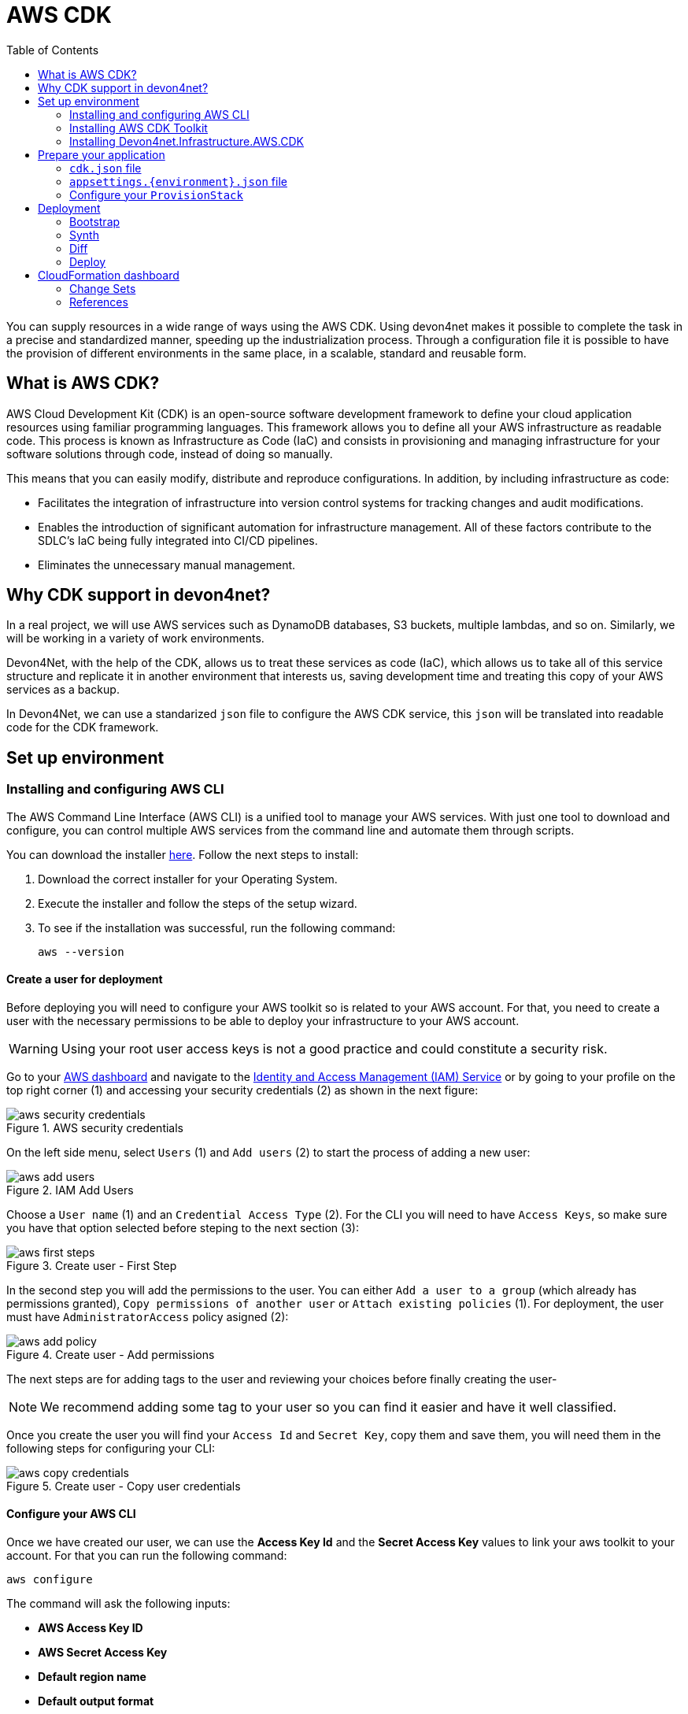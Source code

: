 :toc:

= AWS CDK

toc::[]

You can supply resources in a wide range of ways using the AWS CDK. Using devon4net makes it possible to complete the task in a precise and standardized manner, speeding up the industrialization process. Through a configuration file it is possible to have the provision of different environments in the same place, in a scalable, standard and reusable form.

== What is AWS CDK?

AWS Cloud Development Kit (CDK) is an open-source software development framework to define your cloud application resources using familiar programming languages. This framework allows you to define all your AWS infrastructure as readable code. This process is known as Infrastructure as Code (IaC) and consists in provisioning and managing infrastructure for your software solutions through code, instead of doing so manually.

This means that you can easily modify, distribute and reproduce configurations. In addition, by including infrastructure as code:

* Facilitates the integration of infrastructure into version control systems for tracking changes and audit modifications.

* Enables the introduction of significant automation for infrastructure management. All of these factors contribute to the SDLC's IaC being fully integrated into CI/CD pipelines.

* Eliminates the unnecessary manual management.

== Why CDK support in devon4net?

In a real project, we will use AWS services such as DynamoDB databases, S3 buckets, multiple lambdas, and so on.
Similarly, we will be working in a variety of work environments.

Devon4Net, with the help of the CDK, allows us to treat these services as code (IaC), which allows us to take all of this service structure and replicate it in another environment that interests us, saving development time and treating this copy of your AWS services as a backup. 

In Devon4Net, we can use a standarized `json` file to configure the AWS CDK service, this `json` will be translated into readable code for the CDK framework.

== Set up environment

=== Installing and configuring AWS CLI

The AWS Command Line Interface (AWS CLI) is a unified tool to manage your AWS services. With just one tool to download and configure, you can control multiple AWS services from the command line and automate them through scripts.

You can download the installer https://aws.amazon.com/cli/?nc1=h_ls[here]. Follow the next steps to install:

1. Download the correct installer for your Operating System.
2. Execute the installer and follow the steps of the setup wizard.
3. To see if the installation was successful, run the following command:
+
[source, console]
----
aws --version
----

==== Create a user for deployment

Before deploying you will need to configure your AWS toolkit so is related to your AWS account. For that, you need to create a user with the necessary permissions to be able to deploy your infrastructure to your AWS account. 

WARNING: Using your root user access keys is not a good practice and could constitute a security risk.

Go to your https://aws.amazon.com/es/console/[AWS dashboard] and navigate to the https://console.aws.amazon.com/iam/[Identity and Access Management (IAM) Service] or by going to your profile on the top right corner (1) and accessing your security credentials (2) as shown in the next figure:

.AWS security credentials
image::images/aws_security_credentials.png[]

On the left side menu, select `Users` (1) and `Add users` (2) to start the process of adding a new user:

.IAM Add Users
image::images/aws_add_users.png[]

Choose a `User name` (1) and an `Credential Access Type` (2). For the CLI you will need to have `Access Keys`, so make sure you have that option selected before steping to the next section (3):

.Create user - First Step
image::images/aws_first_steps.png[]

In the second step you will add the permissions to the user. You can either `Add a user to a group` (which already has permissions granted), `Copy permissions of another user` or `Attach existing policies` (1). For deployment, the user must have `AdministratorAccess` policy asigned (2):

.Create user - Add permissions
image::images/aws_add_policy.png[]

The next steps are for adding tags to the user and reviewing your choices before finally creating the user-

NOTE: We recommend adding some tag to your user so you can find it easier and have it well classified.

Once you create the user you will find your `Access Id` and `Secret Key`, copy them and save them, you will need them in the following steps for configuring your CLI:

.Create user - Copy user credentials
image::images/aws_copy_credentials.png[]

==== Configure your AWS CLI

Once we have created our user, we can use the *Access Key Id* and the *Secret Access Key* values to link your aws toolkit to your account. For that you can run the following command:

[source, console]
----
aws configure
----

The command will ask the following inputs:

* *AWS Access Key ID* 
* *AWS Secret Access Key* 
* *Default region name*
* *Default output format* 

Paste the keys in their respective place and you have successfully configured your AWS CLI.

=== Installing AWS CDK Toolkit

The AWS CDK Toolkit, the CLI command cdk, is the primary tool for interacting with your AWS CDK app. It executes your app, interrogates the application model you defined, and produces and deploys the AWS CloudFormation templates generated by the AWS CDK. It also provides other features useful for creating and working with AWS CDK projects.

In order to Install the AWS CDK Toolkit you have to run the following command in a shell via npm:

[source, console]
----
npm install -g aws-cdk
----

All the CDK Toolkit commands start with `cdk`, which is followed by a subcommand, as you can see in the following table:

[cols="1,1"]
|===
|Command

|Function

|cdk list (ls)
|Lists the stacks in the app
|cdk synthesize (synth)
|Synthesizes and prints the CloudFormation template for the specified stack(s) 
|cdk bootstrap 
|Deploys the CDK Toolkit staging stack; see https://docs.aws.amazon.com/cdk/v2/guide/bootstrapping.html[Bootstrapping]
|cdk deploy 
|Deploys the specified stack(s) 
|cdk destroy
|Destroys the specified stack(s) 
|cdk diff
|Compares the specified stack and its dependencies with the deployed stack(s) or a local CloudFormation template 
|cdk metadata 
|Displays metadata about the specified stack 
|cdk init 
|Creates a new CDK project in the current directory from a specified template 
|cdk context
|Manages cached context values
|cdk docs (doc) 
|Opens the CDK API reference in your browser 
|cdk doctor 
|Checks your CDK project for potential problems 
|===

=== Installing Devon4net.Infrastructure.AWS.CDK

You need to install the `Devon4net.Infrastructure.AWS.CDK` NuGet, for that you can run the following command in the Package Manager Console:

[source, console]
----
Install-Package Devon4net.Infrastructure.AWS.CDK
----

== Prepare your application

=== `cdk.json` file

For the project's deployment, you must include a `cdk.json` file in your project.
This file will contain the path of your project and will run the program.
The file must contain the following information.

[source json]
----
{
  "app": "dotnet run --project {PathToYourProjectSolution}.csproj",
  "watch": {
    "include": [
      "**"
    ],
    "exclude": [
      "README.md",
      "cdk*.json",
      "src/*/obj",
      "src/*/bin",
      "src/*.sln",
      "src/*/GlobalSuppressions.cs",
      "src/*/*.csproj"
    ]
  },
  "context": {
    "@aws-cdk/aws-apigateway:usagePlanKeyOrderInsensitiveId": true,
    "@aws-cdk/core:stackRelativeExports": true,
    "@aws-cdk/aws-rds:lowercaseDbIdentifier": true,
    "@aws-cdk/aws-lambda:recognizeVersionProps": true,
    "@aws-cdk/aws-cloudfront:defaultSecurityPolicyTLSv1.2_2021": true,
    "@aws-cdk-containers/ecs-service-extensions:enableDefaultLogDriver": true,
    "@aws-cdk/aws-ec2:uniqueImdsv2TemplateName": true,
    "@aws-cdk/core:target-partitions": [
      "aws",
      "aws-cn"
    ]
  }
}
----

You simply need to replace `{PathToYourProjectSolution}` with the path to your project in order to use the cdk commands.

=== `appsettings.{environment}.json` file

You will also need to configure your infrastructure in your `appsettings.{environment}.json`. For example, the following configuration will create an S3Bucket in your AWS account:

[source, json]
----
{
  "CdkOptions": [
    {
      "ProvisionStack": {
        "Id": "devon-test",
        "ApplicationName": "devon-test",
        "EnvironmentName": "test",
        "AwsAccount": "000000000000",             // Input here your AWS Account Id
        "AwsRegion": "eu-west-1"
      },
      "S3Buckets": [
        {
          "Id": "testbucket",
          "LocateInsteadOfCreate": false,
          "BucketName": "testbucket4765183745",
          "ExpirationDays": 0,
          "Versioned": false,
          "EnforceSSL": true,
          "BlockPublicAccess": true
        }
      ]
    }
  ]
}
----

NOTE: To learn more about how to configure your desired services in your settings file, please read the CDK package documentation.

=== Configure your `ProvisionStack`

In the *Startup* class of your application, follow the nexts steps:

1. Load your `appsettings.{environment}.json` configuration file. As an example, consider the Options Pattern:
+
[source, c#]
----
private static List<CdkOptions> LoadConfigurationFiles()
{
    var file = FileOperationsHelper.GetFilesFromPath("appsettings.json")?.FirstOrDefault();
    if (file == null) throw new ArgumentException("No appsettings.json was provided");

    var configuration = new ConfigurationBuilder().AddJsonFile(file, true, true).Build();

    var environmentFileName = Configuration.GetSection("Environment").Value;

    var environmentFile = FileOperationsHelper.GetFilesFromPath($"appsettings.{environmentFileName}.json")?.FirstOrDefault();
    configuration = new ConfigurationBuilder().AddConfiguration(configuration).AddJsonFile(environmentFile, true, true).Build();

    return Configuration.GetSection("CdkOptions").Get<List<CdkOptions>>();
}
----

2. Once your setup has been charged, you may create an instance of the `ProvisionStack` class and then call the `Process()` method:
+
[source, c#]
----
var cdkOptions = LoadConfigurationFiles();

foreach (var stack in cdkOptions)
{
    if (string.IsNullOrWhiteSpace(AwsAccount))
    {
        AwsAccount = stack.ProvisionStack.AwsAccount;
    }

    if (string.IsNullOrWhiteSpace(AwsRegion))
    {
        AwsRegion = stack.ProvisionStack.AwsRegion;
    }

    var defaultPsrovisionStack = new ProvisionStack(AwsAccount, AwsRegion, stack);
    defaultPsrovisionStack.Process();
}
----
+
The `Process()` method is responsible for building the infrastructure that you specified in your configuration file.

NOTE: For more information about the configuration of the component itself, please, visit the component documentation.

== Deployment

In this section you will learn how to deploy your previously configured application. Take a look at the https://docs.aws.amazon.com/cdk/v2/guide/hello_world.html[AWS Deployment Tutorial]

=== Bootstrap

You must provision the resources the AWS CDK needs to carry out the deployment before you may deploy AWS CDK apps into an AWS environment (a federation of an AWS account and region). These resources include an Amazon S3 bucket for file storage and IAM roles with deployment-related permissions. The process of provisioning these initial resources is called https://docs.aws.amazon.com/cdk/v2/guide/bootstrapping.html[Bootstrapping].

For bootstrapping your application you can run the folowing command in the project directory:

[source, console]
----
cdk bootstrap
----

Once you have your resources provisioned, you can continue with the following steps.

=== Synth

It is optional (though good practice) to synthesize before deploying. 

To synthesize the infrastructure into an AWS CloudFormation template that AWS can use to prepare the infrastructure in our account, you will need to run the following command:

[source, console]
----
cdk synth
----

Your app is run by the cdk synth command, which converts the resources it defines into an AWS CloudFormation template. This process also will generate a `cdk.out` directory containing a `{name}.template.json` file among others.

=== Diff

Using the `diff` command will allow you to see the changes that will be applied to your infrastructure. It basically retrieves the template from your AWS account and compares it with the template you have synthesized.

[source, console]
----
cdk diff
----

=== Deploy

To deploy the stack using AWS CloudFormation use the following command:

WARNING: You may be charged for data stored depending on the infrastructure you want to deploy.

[source, console]
----
cdk deploy
----

The AWS CDK synthesizes your stack before each deployment.

== CloudFormation dashboard

AWS CloudFormation is a service that you can use for modeling and configuration of your AWS resources so tyou can focuse on your AWS-based applications and less time managing those resources. You can use this service dashboard to deploy and manage your infrastructure.

One way of deploying is by uploading your template:

.CloudFormation upload template 
image::images/create_stack.png[]

There are three forms of doing it:

* *Uploading a template*, either to an S3 bucket or chosing a file from your system.
* Using a *Sample template*.
* Using *Designer* to create your infrastructure: It is a drag and drop tool where you can add different AWS Services and configure them as you wish.

=== Change Sets

Knowing how your changes will effect currently running resources before implementing them might help you update stacks with confidence. AWS CloudFormation only modifies your stack when you decide to execute the change set, allowing you to choose whether to move forward with your proposed changes or explore other changes by creating another change set.

You can basically apply a template, see what changed and confirm changes or cancel them if the results are not what you expect. Change sets allow you to preview how proposed changes to a stack might impact your running resources, for example, whether your changes will delete or replace any critical resources.


.CloudFormation upload template 
image::images/change_set_stack.png[]


=== References

* https://docs.aws.amazon.com/cdk/v2/guide/home.html[AWS Docs - CDK]
* https://docs.aws.amazon.com/AWSCloudFormation/latest/UserGuide/Welcome.html[AWS Docs - CloudFormation]
* https://docs.aws.amazon.com/AWSCloudFormation/latest/UserGuide/using-cfn-updating-stacks-changesets.html[AWS Docs - Updating stacks using change sets]